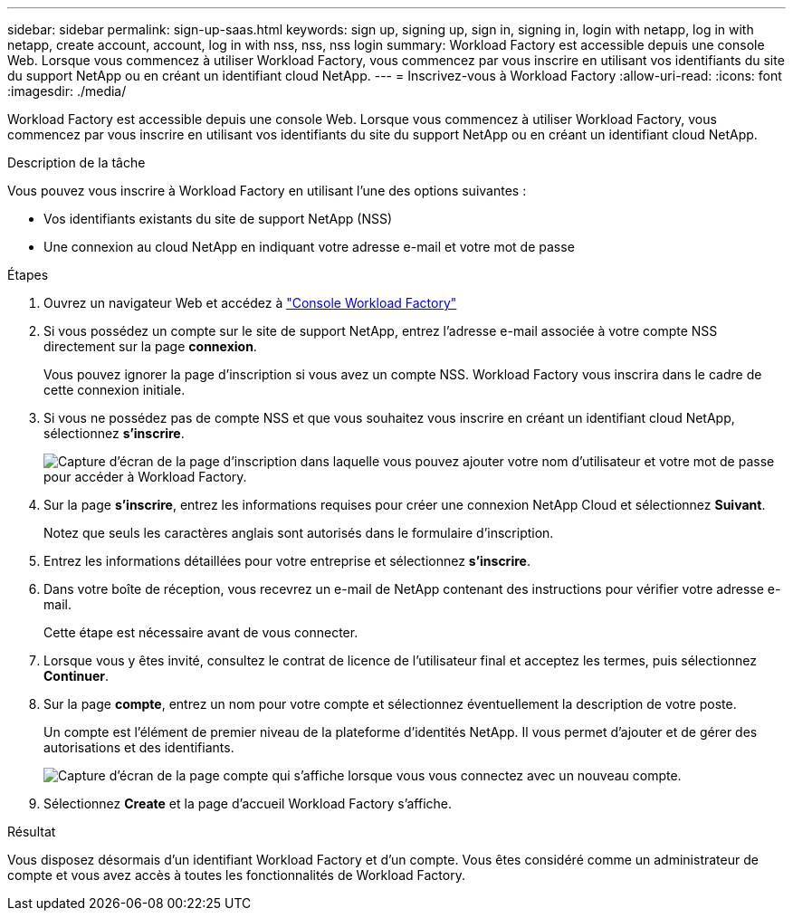 ---
sidebar: sidebar 
permalink: sign-up-saas.html 
keywords: sign up, signing up, sign in, signing in, login with netapp, log in with netapp, create account, account, log in with nss, nss, nss login 
summary: Workload Factory est accessible depuis une console Web. Lorsque vous commencez à utiliser Workload Factory, vous commencez par vous inscrire en utilisant vos identifiants du site du support NetApp ou en créant un identifiant cloud NetApp. 
---
= Inscrivez-vous à Workload Factory
:allow-uri-read: 
:icons: font
:imagesdir: ./media/


[role="lead"]
Workload Factory est accessible depuis une console Web. Lorsque vous commencez à utiliser Workload Factory, vous commencez par vous inscrire en utilisant vos identifiants du site du support NetApp ou en créant un identifiant cloud NetApp.

.Description de la tâche
Vous pouvez vous inscrire à Workload Factory en utilisant l'une des options suivantes :

* Vos identifiants existants du site de support NetApp (NSS)
* Une connexion au cloud NetApp en indiquant votre adresse e-mail et votre mot de passe


.Étapes
. Ouvrez un navigateur Web et accédez à https://console.workloads.netapp.com["Console Workload Factory"^]
. Si vous possédez un compte sur le site de support NetApp, entrez l'adresse e-mail associée à votre compte NSS directement sur la page *connexion*.
+
Vous pouvez ignorer la page d'inscription si vous avez un compte NSS. Workload Factory vous inscrira dans le cadre de cette connexion initiale.

. Si vous ne possédez pas de compte NSS et que vous souhaitez vous inscrire en créant un identifiant cloud NetApp, sélectionnez *s'inscrire*.
+
image:screenshot-sign-up1.png["Capture d'écran de la page d'inscription dans laquelle vous pouvez ajouter votre nom d'utilisateur et votre mot de passe pour accéder à Workload Factory."]

. Sur la page *s'inscrire*, entrez les informations requises pour créer une connexion NetApp Cloud et sélectionnez *Suivant*.
+
Notez que seuls les caractères anglais sont autorisés dans le formulaire d'inscription.

. Entrez les informations détaillées pour votre entreprise et sélectionnez *s'inscrire*.
. Dans votre boîte de réception, vous recevrez un e-mail de NetApp contenant des instructions pour vérifier votre adresse e-mail.
+
Cette étape est nécessaire avant de vous connecter.

. Lorsque vous y êtes invité, consultez le contrat de licence de l'utilisateur final et acceptez les termes, puis sélectionnez *Continuer*.
. Sur la page *compte*, entrez un nom pour votre compte et sélectionnez éventuellement la description de votre poste.
+
Un compte est l'élément de premier niveau de la plateforme d'identités NetApp. Il vous permet d'ajouter et de gérer des autorisations et des identifiants.

+
image:screenshot-account-selection.png["Capture d'écran de la page compte qui s'affiche lorsque vous vous connectez avec un nouveau compte."]

. Sélectionnez *Create* et la page d'accueil Workload Factory s'affiche.


.Résultat
Vous disposez désormais d'un identifiant Workload Factory et d'un compte. Vous êtes considéré comme un administrateur de compte et vous avez accès à toutes les fonctionnalités de Workload Factory.
